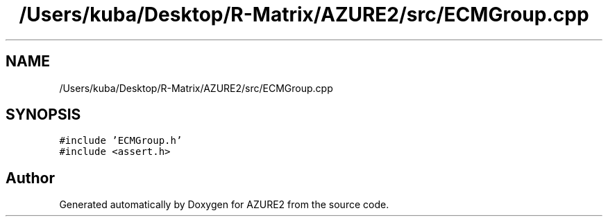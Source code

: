 .TH "/Users/kuba/Desktop/R-Matrix/AZURE2/src/ECMGroup.cpp" 3AZURE2" \" -*- nroff -*-
.ad l
.nh
.SH NAME
/Users/kuba/Desktop/R-Matrix/AZURE2/src/ECMGroup.cpp
.SH SYNOPSIS
.br
.PP
\fC#include 'ECMGroup\&.h'\fP
.br
\fC#include <assert\&.h>\fP
.br

.SH "Author"
.PP 
Generated automatically by Doxygen for AZURE2 from the source code\&.
